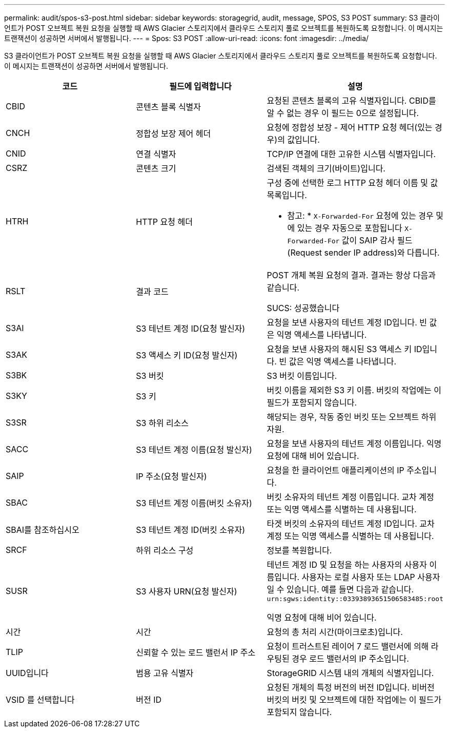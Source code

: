 ---
permalink: audit/spos-s3-post.html 
sidebar: sidebar 
keywords: storagegrid, audit, message, SPOS, S3 POST 
summary: S3 클라이언트가 POST 오브젝트 복원 요청을 실행할 때 AWS Glacier 스토리지에서 클라우드 스토리지 풀로 오브젝트를 복원하도록 요청합니다. 이 메시지는 트랜잭션이 성공하면 서버에서 발행됩니다. 
---
= Spos: S3 POST
:allow-uri-read: 
:icons: font
:imagesdir: ../media/


[role="lead"]
S3 클라이언트가 POST 오브젝트 복원 요청을 실행할 때 AWS Glacier 스토리지에서 클라우드 스토리지 풀로 오브젝트를 복원하도록 요청합니다. 이 메시지는 트랜잭션이 성공하면 서버에서 발행됩니다.

|===
| 코드 | 필드에 입력합니다 | 설명 


 a| 
CBID
 a| 
콘텐츠 블록 식별자
 a| 
요청된 콘텐츠 블록의 고유 식별자입니다. CBID를 알 수 없는 경우 이 필드는 0으로 설정됩니다.



 a| 
CNCH
 a| 
정합성 보장 제어 헤더
 a| 
요청에 정합성 보장 - 제어 HTTP 요청 헤더(있는 경우)의 값입니다.



 a| 
CNID
 a| 
연결 식별자
 a| 
TCP/IP 연결에 대한 고유한 시스템 식별자입니다.



 a| 
CSRZ
 a| 
콘텐츠 크기
 a| 
검색된 객체의 크기(바이트)입니다.



 a| 
HTRH
 a| 
HTTP 요청 헤더
 a| 
구성 중에 선택한 로그 HTTP 요청 헤더 이름 및 값 목록입니다.

* 참고: * `X-Forwarded-For` 요청에 있는 경우 및 에 있는 경우 자동으로 포함됩니다 `X-Forwarded-For` 값이 SAIP 감사 필드(Request sender IP address)와 다릅니다.



 a| 
RSLT
 a| 
결과 코드
 a| 
POST 개체 복원 요청의 결과. 결과는 항상 다음과 같습니다.

SUCS: 성공했습니다



 a| 
S3AI
 a| 
S3 테넌트 계정 ID(요청 발신자)
 a| 
요청을 보낸 사용자의 테넌트 계정 ID입니다. 빈 값은 익명 액세스를 나타냅니다.



 a| 
S3AK
 a| 
S3 액세스 키 ID(요청 발신자)
 a| 
요청을 보낸 사용자의 해시된 S3 액세스 키 ID입니다. 빈 값은 익명 액세스를 나타냅니다.



 a| 
S3BK
 a| 
S3 버킷
 a| 
S3 버킷 이름입니다.



 a| 
S3KY
 a| 
S3 키
 a| 
버킷 이름을 제외한 S3 키 이름. 버킷의 작업에는 이 필드가 포함되지 않습니다.



 a| 
S3SR
 a| 
S3 하위 리소스
 a| 
해당되는 경우, 작동 중인 버킷 또는 오브젝트 하위 자원.



 a| 
SACC
 a| 
S3 테넌트 계정 이름(요청 발신자)
 a| 
요청을 보낸 사용자의 테넌트 계정 이름입니다. 익명 요청에 대해 비어 있습니다.



 a| 
SAIP
 a| 
IP 주소(요청 발신자)
 a| 
요청을 한 클라이언트 애플리케이션의 IP 주소입니다.



 a| 
SBAC
 a| 
S3 테넌트 계정 이름(버킷 소유자)
 a| 
버킷 소유자의 테넌트 계정 이름입니다. 교차 계정 또는 익명 액세스를 식별하는 데 사용됩니다.



 a| 
SBAI를 참조하십시오
 a| 
S3 테넌트 계정 ID(버킷 소유자)
 a| 
타겟 버킷의 소유자의 테넌트 계정 ID입니다. 교차 계정 또는 익명 액세스를 식별하는 데 사용됩니다.



 a| 
SRCF
 a| 
하위 리소스 구성
 a| 
정보를 복원합니다.



 a| 
SUSR
 a| 
S3 사용자 URN(요청 발신자)
 a| 
테넌트 계정 ID 및 요청을 하는 사용자의 사용자 이름입니다. 사용자는 로컬 사용자 또는 LDAP 사용자일 수 있습니다. 예를 들면 다음과 같습니다. `urn:sgws:identity::03393893651506583485:root`

익명 요청에 대해 비어 있습니다.



 a| 
시간
 a| 
시간
 a| 
요청의 총 처리 시간(마이크로초)입니다.



 a| 
TLIP
 a| 
신뢰할 수 있는 로드 밸런서 IP 주소
 a| 
요청이 트러스트된 레이어 7 로드 밸런서에 의해 라우팅된 경우 로드 밸런서의 IP 주소입니다.



 a| 
UUID입니다
 a| 
범용 고유 식별자
 a| 
StorageGRID 시스템 내의 개체의 식별자입니다.



 a| 
VSID 를 선택합니다
 a| 
버전 ID
 a| 
요청된 개체의 특정 버전의 버전 ID입니다. 비버전 버킷의 버킷 및 오브젝트에 대한 작업에는 이 필드가 포함되지 않습니다.

|===